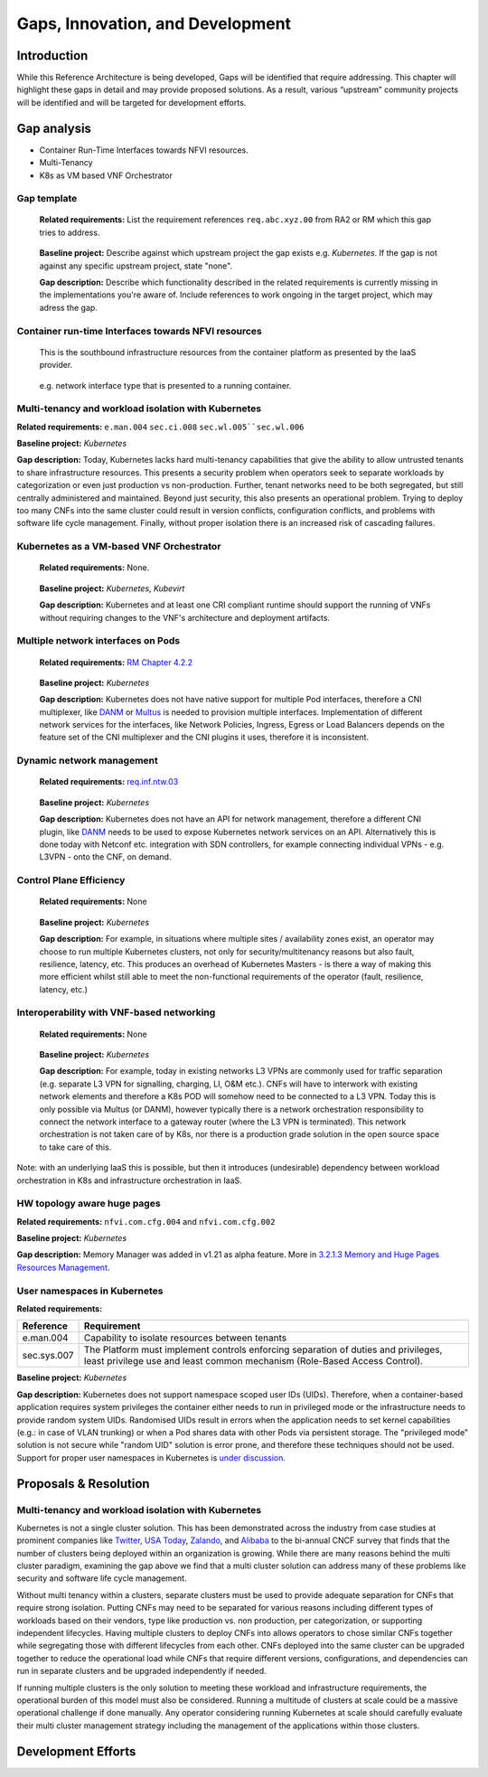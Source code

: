 Gaps, Innovation, and Development
=================================

Introduction
------------

While this Reference Architecture is being developed, Gaps will be identified that require addressing. This chapter will highlight these gaps in detail and may provide proposed solutions. As a result, various “upstream” community projects will be identified and will be targeted for development efforts.

Gap analysis
------------

-  Container Run-Time Interfaces towards NFVI resources.
-  Multi-Tenancy
-  K8s as VM based VNF Orchestrator

Gap template
~~~~~~~~~~~~

   **Related requirements:** List the requirement references ``req.abc.xyz.00`` from RA2 or RM which this gap tries to address.

..

   **Baseline project:** Describe against which upstream project the gap exists e.g. *Kubernetes*. If the gap is not against any specific upstream project, state "none".

   **Gap description:** Describe which functionality described in the related requirements is currently missing in the implementations you're aware of. Include references to work ongoing in the target project, which may adress the gap.

Container run-time Interfaces towards NFVI resources
~~~~~~~~~~~~~~~~~~~~~~~~~~~~~~~~~~~~~~~~~~~~~~~~~~~~

   This is the southbound infrastructure resources from the container platform as presented by the IaaS provider.

..

   e.g. network interface type that is presented to a running container.

Multi-tenancy and workload isolation with Kubernetes
~~~~~~~~~~~~~~~~~~~~~~~~~~~~~~~~~~~~~~~~~~~~~~~~~~~~

**Related requirements:** ``e.man.004`` ``sec.ci.008`` :literal:`sec.wl.005``sec.wl.006`

**Baseline project:** *Kubernetes*

**Gap description:** Today, Kubernetes lacks hard multi-tenancy capabilities that give the ability to allow untrusted tenants to share infrastructure resources. This presents a security problem when operators seek to separate workloads by categorization or even just production vs non-production. Further, tenant networks need to be both segregated, but still centrally administered and maintained. Beyond just security, this also presents an operational problem. Trying to deploy too many CNFs into the same cluster could result in version conflicts, configuration conflicts, and problems with software life cycle management. Finally, without proper isolation there is an increased risk of cascading failures.

Kubernetes as a VM-based VNF Orchestrator
~~~~~~~~~~~~~~~~~~~~~~~~~~~~~~~~~~~~~~~~~

   **Related requirements:** None.

..

   **Baseline project:** *Kubernetes*, *Kubevirt*

   **Gap description:** Kubernetes and at least one CRI compliant runtime should support the running of VNFs without requiring changes to the VNF's architecture and deployment artifacts.

Multiple network interfaces on Pods
~~~~~~~~~~~~~~~~~~~~~~~~~~~~~~~~~~~

   **Related requirements:** `RM Chapter 4.2.2 <../../../ref_model/chapters/chapter04.md#virtual-network-interface-specifications>`__

..

   **Baseline project:** *Kubernetes*

   **Gap description:** Kubernetes does not have native support for multiple Pod interfaces, therefore a CNI multiplexer, like `DANM <https://github.com/nokia/danm>`__ or `Multus <https://github.com/intel/multus-cni>`__ is needed to provision multiple interfaces. Implementation of different network services for the interfaces, like Network Policies, Ingress, Egress or Load Balancers depends on the feature set of the CNI multiplexer and the CNI plugins it uses, therefore it is inconsistent.

Dynamic network management
~~~~~~~~~~~~~~~~~~~~~~~~~~

   **Related requirements:** `req.inf.ntw.03 <chapter02.md#kubernetes-architecture-requirements>`__

..

   **Baseline project:** *Kubernetes*

   **Gap description:** Kubernetes does not have an API for network management, therefore a different CNI plugin, like `DANM <https://github.com/nokia/danm>`__ needs to be used to expose Kubernetes network services on an API. Alternatively this is done today with Netconf etc. integration with SDN controllers, for example connecting individual VPNs - e.g. L3VPN - onto the CNF, on demand.

Control Plane Efficiency
~~~~~~~~~~~~~~~~~~~~~~~~

   **Related requirements:** None

..

   **Baseline project:** *Kubernetes*

   **Gap description:** For example, in situations where multiple sites / availability zones exist, an operator may choose to run multiple Kubernetes clusters, not only for security/multitenancy reasons but also fault, resilience, latency, etc.
   This produces an overhead of Kubernetes Masters - is there a way of making this more efficient whilst still able to meet the non-functional requirements of the operator (fault, resilience, latency, etc.)

Interoperability with VNF-based networking
~~~~~~~~~~~~~~~~~~~~~~~~~~~~~~~~~~~~~~~~~~

   **Related requirements:** None

..

   **Baseline project:** *Kubernetes*

   **Gap description:** For example, today in existing networks L3 VPNs are commonly used for traffic separation (e.g. separate L3 VPN for signalling, charging, LI, O&M etc.). CNFs will have to interwork with existing network elements and therefore a K8s POD will somehow need to be connected to a L3 VPN. Today this is only possible via Multus (or DANM), however typically there is a network orchestration responsibility to connect the network interface to a gateway router (where the L3 VPN is terminated). This network orchestration is not taken care of by K8s, nor there is a production grade solution in the open source space to take care of this.

Note: with an underlying IaaS this is possible, but then it introduces (undesirable) dependency between workload orchestration in K8s and infrastructure orchestration in IaaS.

HW topology aware huge pages
~~~~~~~~~~~~~~~~~~~~~~~~~~~~

**Related requirements:** ``nfvi.com.cfg.004`` and ``nfvi.com.cfg.002``

**Baseline project:** *Kubernetes*

**Gap description:** Memory Manager was added in v1.21 as alpha feature. More in `3.2.1.3 Memory and Huge Pages Resources Management <chapter03.md#memory-and-huge-pages-resources-management>`__.

User namespaces in Kubernetes
~~~~~~~~~~~~~~~~~~~~~~~~~~~~~

**Related requirements:**

=========== ===============================================================================================================================================================
Reference   Requirement
=========== ===============================================================================================================================================================
e.man.004   Capability to isolate resources between tenants
sec.sys.007 The Platform must implement controls enforcing separation of duties and privileges, least privilege use and least common mechanism (Role-Based Access Control).
=========== ===============================================================================================================================================================

**Baseline project:** *Kubernetes*

**Gap description:** Kubernetes does not support namespace scoped user IDs (UIDs). Therefore, when a container-based application requires system privileges the container either needs to run in privileged mode or the infrastructure needs to provide random system UIDs. Randomised UIDs result in errors when the application needs to set kernel capabilities (e.g.: in case of VLAN trunking) or when a Pod shares data with other Pods via persistent storage. The "privileged mode" solution is not secure while "random UID" solution is error prone, and therefore these techniques should not be used. Support for proper user namespaces in Kubernetes is `under discussion <https://github.com/kubernetes/enhancements/pull/2101>`__.

.. _proposals--resolution:

Proposals & Resolution
----------------------

.. _multi-tenancy-and-workload-isolation-with-kubernetes-1:

Multi-tenancy and workload isolation with Kubernetes
~~~~~~~~~~~~~~~~~~~~~~~~~~~~~~~~~~~~~~~~~~~~~~~~~~~~

Kubernetes is not a single cluster solution. This has been demonstrated across the industry from case studies at prominent companies like `Twitter <https://www.alibabacloud.com/blog/what-can-we-learn-from-twitters-move-to-kubernetes_595156>`__, `USA Today <https://medium.com/usa-today-network/there-and-back-again-scaling-multi-tenant-kubernetes-cluster-s-67afb437716c>`__, `Zalando <https://www.youtube.com/watch?v=LpFApeaGv7A>`__, and `Alibaba <https://www.cncf.io/blog/2019/12/12/demystifying-kubernetes-as-a-service-how-does-alibaba-cloud-manage-10000s-of-kubernetes-clusters/>`__ to the bi-annual CNCF survey that finds that the number of clusters being deployed within an organization is growing. While there are many reasons behind the multi cluster paradigm, examining the gap above we find that a multi cluster solution can address many of these problems like security and software life cycle management.

Without multi tenancy within a clusters, separate clusters must be used to provide adequate separation for CNFs that require strong isolation. Putting CNFs may need to be separated for various reasons including different types of workloads based on their vendors, type like production vs. non production, per categorization, or supporting independent lifecycles. Having multiple clusters to deploy CNFs into allows operators to chose similar CNFs together while segregating those with different lifecycles from each other. CNFs deployed into the same cluster can be upgraded together to reduce the operational load while CNFs that require different versions, configurations, and dependencies can run in separate clusters and be upgraded independently if needed.

If running multiple clusters is the only solution to meeting these workload and infrastructure requirements, the operational burden of this model must also be considered. Running a multitude of clusters at scale could be a massive operational challenge if done manually. Any operator considering running Kubernetes at scale should carefully evaluate their multi cluster management strategy including the management of the applications within those clusters.

Development Efforts
-------------------

